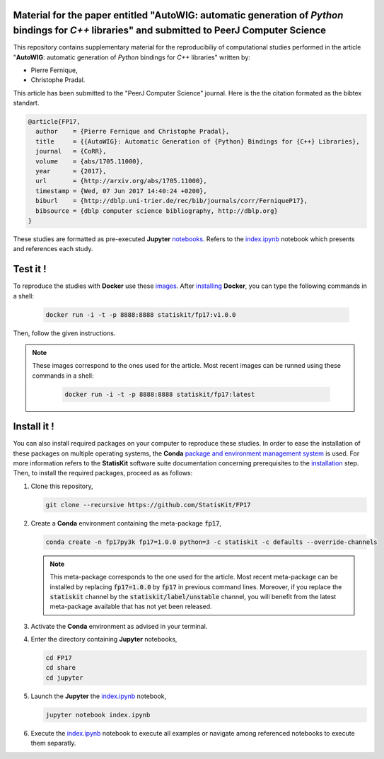 .. image:: https://img.shields.io/badge/License-Apache%202.0-yellow.svg
   :target: https://opensource.org/licenses/Apache-2.0
   
.. image:: https://travis-ci.org/StatisKit/FP17.svg?branch=master
   :target: https://travis-ci.org/StatisKit/FP17
  
.. image:: https://ci.appveyor.com/api/projects/status/bwc7elajp21arif0/branch/master?svg=true
   :target: https://ci.appveyor.com/project/pfernique/fp17/branch/master

Material for the paper entitled "**AutoWIG**: automatic generation of *Python* bindings for *C++* libraries" and submitted to PeerJ Computer Science
====================================================================================================================================================

This repository contains supplementary material for the reproducibiliy of computational studies performed in the article "**AutoWIG**: automatic generation of *Python* bindings for *C++* libraries" written by:

* Pierre Fernique,
* Christophe Pradal.

This article has been submitted to the "PeerJ Computer Science" journal.
Here is the the citation formated as the bibtex standart.

.. code-block:: bibtex

  @article{FP17,
    author    = {Pierre Fernique and Christophe Pradal},
    title     = {{AutoWIG}: Automatic Generation of {Python} Bindings for {C++} Libraries},
    journal   = {CoRR},
    volume    = {abs/1705.11000},
    year      = {2017},
    url       = {http://arxiv.org/abs/1705.11000},
    timestamp = {Wed, 07 Jun 2017 14:40:24 +0200},
    biburl    = {http://dblp.uni-trier.de/rec/bib/journals/corr/FerniqueP17},
    bibsource = {dblp computer science bibliography, http://dblp.org}
  }

These studies are formatted as pre-executed **Jupyter** `notebooks <https://jupyter.readthedocs.io/en/latest/index.html>`_.
Refers to the `index.ipynb <share/jupyter/index.ipynb>`_ notebook which presents and references each study.

Test it !
=========

To reproduce the studies with **Docker** use these `images <https://hub.docker.com/r/statiskit/fp17/tags>`_.
After `installing <https://docs.docker.com/engine/installation/>`_ **Docker**, you can type the following commands in a shell:

  .. code-block:: console

    docker run -i -t -p 8888:8888 statiskit/fp17:v1.0.0
  
Then, follow the given instructions.
  
.. note::

    These images correspond to the ones used for the article.
    Most recent images can be runned using these commands in a shell: 

      .. code-block:: console

        docker run -i -t -p 8888:8888 statiskit/fp17:latest
    
Install it !
============
  
You can also install required packages on your computer to reproduce these studies.
In order to ease the installation of these packages on multiple operating systems, the **Conda** `package and environment management system <https://conda.io/docs/>`_ is used.
For more information refers to the **StatisKit** software suite documentation concerning prerequisites to the `installation <http://statiskit.readthedocs.io/en/latest/user/install_it.html>`_ step.
Then, to install the required packages, proceed as as follows:

1. Clone this repository,

   .. code:: console
   
     git clone --recursive https://github.com/StatisKit/FP17
     
2. Create a **Conda** environment containing the meta-package :code:`fp17`,
      
   .. code:: console

     conda create -n fp17py3k fp17=1.0.0 python=3 -c statiskit -c defaults --override-channels

   .. note::

     This meta-package corresponds to the one used for the article.
     Most recent meta-package can be installed by replacing :code:`fp17=1.0.0` by :code:`fp17` in previous command lines.
     Moreover, if you replace the :code:`statiskit` channel by the :code:`statiskit/label/unstable` channel, you will benefit from the latest meta-package available that has not yet been released.
     
3. Activate the **Conda** environment as advised in your terminal.

4. Enter the directory containing **Jupyter** notebooks,

   .. code:: console
   
     cd FP17
     cd share
     cd jupyter
     
5. Launch the **Jupyter** the `index.ipynb <jupyter/index.ipynb>`_ notebook,

   .. code:: console

     jupyter notebook index.ipynb
     
6. Execute the `index.ipynb <share/jupyter/index.ipynb>`_ notebook to execute all examples or navigate among referenced notebooks to execute them separatly.
